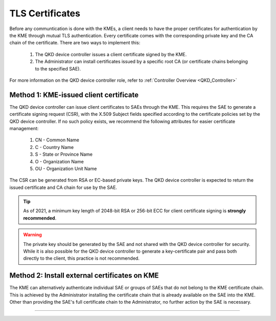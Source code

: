 .. _certificates:

TLS Certificates
================

Before any communtication is done with the KMEs, a client needs to have the proper certificates for authentication by the KME through mutual TLS authentication. 
Every certificate comes with the corresponding private key and the CA chain of the certificate. There are two ways to implement this: 

   1. The |QKDdc| issues a client certificate signed by the KME.
   2. The |admin| can install certificates issued by a specific root CA (or certificate chains belonging to the specified SAE).
   
For more information on the |QKDdc| role, refer to :ref:`Controller Overview <QKD_Controller>`

Method 1: KME-issued client certificate
---------------------------------------

The |QKDdc| can issue client certificates to SAEs through the KME. This requires the SAE to generate a certificate signing request (CSR), with the X.509 Subject fields specified according to the certificate policies set by the |QKDdc|. If no such policy exists, we recommend the following attributes for easier certificate management:

  #. CN - Common Name
  #. C - Country Name
  #. S - State or Province Name
  #. O - Organization Name
  #. OU - Organization Unit Name

The CSR can be generated from RSA or EC-based private keys.
The |QKDdc| is expected to return the issued certificate and CA chain for use by the SAE.

.. tip::

   As of 2021, a minimum key length of 2048-bit RSA or 256-bit ECC for client certificate signing is **strongly recommended**.

.. warning::

   The private key should be generated by the SAE and not shared with the |QKDdc| for security. While it is also possible for the |QKDdc| to generate a key-certificate pair and pass both directly to the client, this practice is not recommended.

Method 2: Install external certificates on KME
----------------------------------------------

The KME can alternatively authenticate individual SAE or groups of SAEs that do not belong to the KME certificate chain. This is achieved by the |admin| installing the certificate chain that is already available on the SAE into the KME. Other than providing the SAE's full certificate chain to the |admin|, no further action by the SAE is necessary.

----


.. |QKDdc| replace:: QKD device controller

.. |admin| replace:: Administrator

